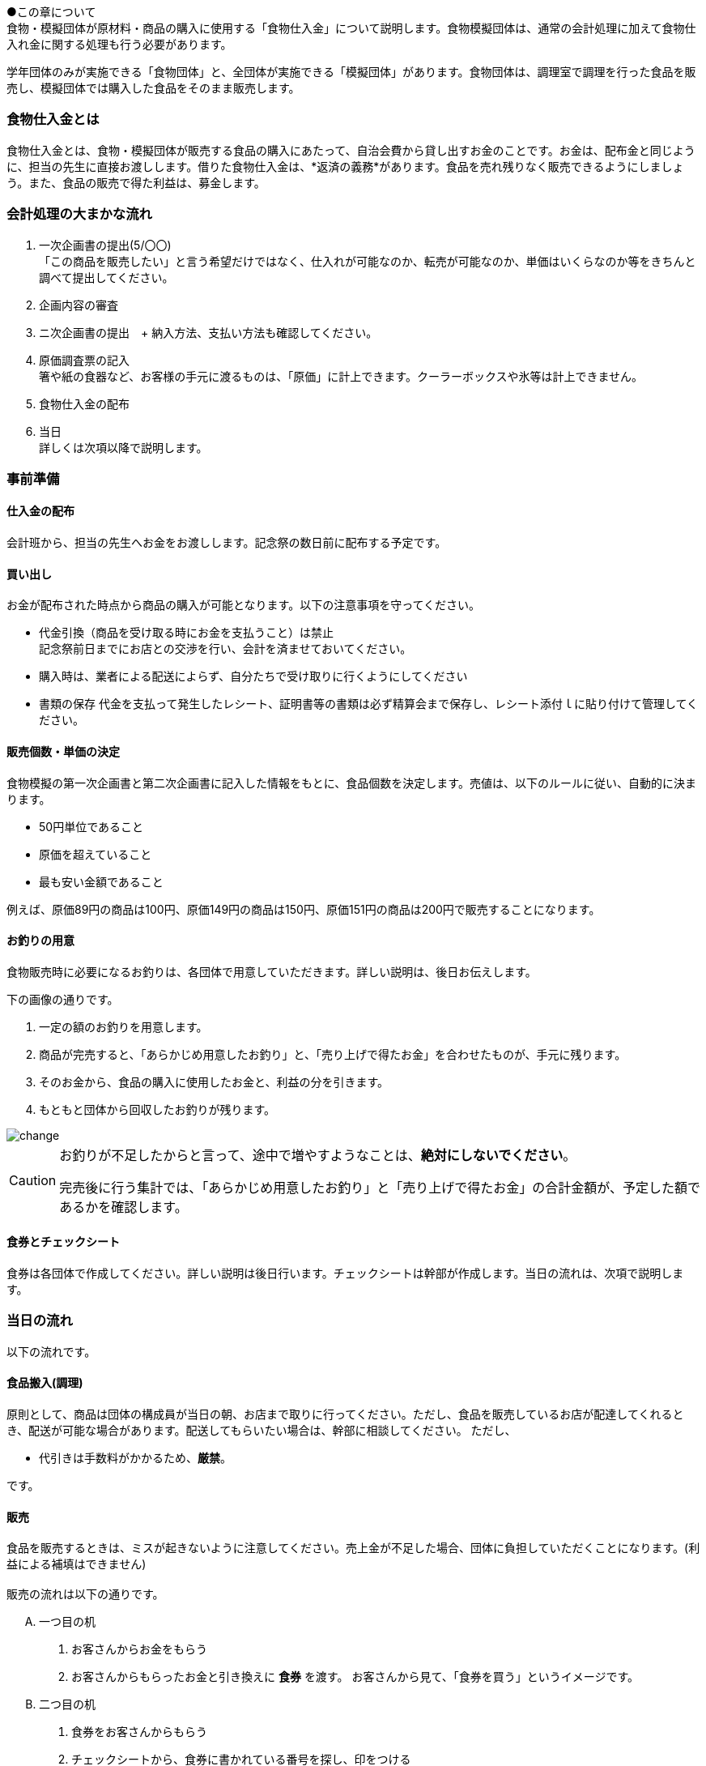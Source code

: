●この章について +
食物・模擬団体が原材料・商品の購入に使用する「食物仕入金」について説明します。食物模擬団体は、通常の会計処理に加えて食物仕入れ金に関する処理も行う必要があります。


学年団体のみが実施できる「食物団体」と、全団体が実施できる「模擬団体」があります。食物団体は、調理室で調理を行った食品を販売し、模擬団体では購入した食品をそのまま販売します。


=== 食物仕入金とは

食物仕入金とは、食物・模擬団体が販売する食品の購入にあたって、自治会費から貸し出すお金のことです。お金は、配布金と同じように、担当の先生に直接お渡しします。借りた食物仕入金は、*返済の義務*があります。食品を売れ残りなく販売できるようにしましょう。また、食品の販売で得た利益は、募金します。

=== 会計処理の大まかな流れ

. 一次企画書の提出(5/〇〇) +
 「この商品を販売したい」と言う希望だけではなく、仕入れが可能なのか、転売が可能なのか、単価はいくらなのか等をきちんと調べて提出してください。
 . 企画内容の審査
 . ニ次企画書の提出　+
  納入方法、支払い方法も確認してください。
. 原価調査票の記入 +
  箸や紙の食器など、お客様の手元に渡るものは、「原価」に計上できます。クーラーボックスや氷等は計上できません。
. 食物仕入金の配布
. 当日 +
 詳しくは次項以降で説明します。

=== 事前準備


==== 仕入金の配布
会計班から、担当の先生へお金をお渡しします。記念祭の数日前に配布する予定です。


==== 買い出し
お金が配布された時点から商品の購入が可能となります。以下の注意事項を守ってください。

* 代金引換（商品を受け取る時にお金を支払うこと）は禁止 +
  記念祭前日までにお店との交渉を行い、会計を済ませておいてください。
* 購入時は、業者による配送によらず、自分たちで受け取りに行くようにしてください
* 書類の保存
  代金を支払って発生したレシート、証明書等の書類は必ず精算会まで保存し、レシート添付ｌに貼り付けて管理してください。

==== 販売個数・単価の決定
食物模擬の第一次企画書と第二次企画書に記入した情報をもとに、食品個数を決定します。売値は、以下のルールに従い、自動的に決まります。

* 50円単位であること
* 原価を超えていること
* 最も安い金額であること

例えば、原価89円の商品は100円、原価149円の商品は150円、原価151円の商品は200円で販売することになります。


==== お釣りの用意

食物販売時に必要になるお釣りは、各団体で用意していただきます。詳しい説明は、後日お伝えします。
// お釣りについての注意事項は<<当日の流れ>>の「販売」の項目を参照してください。

下の画像の通りです。

. 一定の額のお釣りを用意します。
. 商品が完売すると、「あらかじめ用意したお釣り」と、「売り上げで得たお金」を合わせたものが、手元に残ります。
. そのお金から、食品の購入に使用したお金と、利益の分を引きます。
. もともと団体から回収したお釣りが残ります。

image::change.png[]

[CAUTION]
====
お釣りが不足したからと言って、途中で増やすようなことは、*絶対にしないでください*。

完売後に行う集計では、「あらかじめ用意したお釣り」と「売り上げで得たお金」の合計金額が、予定した額であるかを確認します。
====

==== 食券とチェックシート
食券は各団体で作成してください。詳しい説明は後日行います。チェックシートは幹部が作成します。当日の流れは、次項で説明します。

=== 当日の流れ

以下の流れです。

==== 食品搬入(調理)

原則として、商品は団体の構成員が当日の朝、お店まで取りに行ってください。ただし、食品を販売しているお店が配達してくれるとき、配送が可能な場合があります。配送してもらいたい場合は、幹部に相談してください。
ただし、

* 代引きは手数料がかかるため、*厳禁*。

です。


==== 販売

食品を販売するときは、ミスが起きないように注意してください。売上金が不足した場合、団体に負担していただくことになります。(利益による補填はできません)
 +
 +
販売の流れは以下の通りです。

[upperalpha]
. 一つ目の机
[arabic]
.. お客さんからお金をもらう
.. お客さんからもらったお金と引き換えに *食券* を渡す。
  お客さんから見て、「食券を買う」というイメージです。
. 二つ目の机
[arabic]
.. 食券をお客さんからもらう
.. チェックシートから、食券に書かれている番号を探し、印をつける
.. 商品を手渡す。


* 「一つ目のテーブル」と「二つ目のテーブル」の作業の分け方は必ず守ってください。
* 「チェックシートに印をつける」という作業と、「商品を渡す」という作業は、必ずセットで行ってください。過去に、チェックシートにすべて印がついているにもかかわらず、売れ残りがあって売り上げが不足した団体がありました。

==== 集計

食品が完売したら、すぐに幹部に連絡をしてください。幹部から指示のあったタイミングで、集計作業を行う教室に来てもらいます。

==== お釣りの返却

二日目午後の集計が終了し、ミスが確認されなかった団体は、そのタイミングで、団体から集めたお釣りを返却します。
